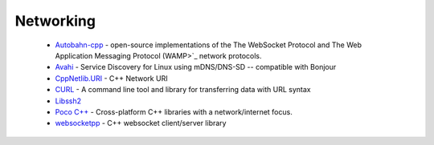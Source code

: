 .. spelling::

  mDNS
  DNS
  websocket

Networking
----------

 * `Autobahn-cpp <https://github.com/ruslo/hunter/wiki/pkg.autobahn-cpp>`_ -  open-source implementations of the The WebSocket Protocol and The Web Application Messaging Protocol (WAMP>`_ network protocols.
 * `Avahi <https://github.com/ruslo/hunter/wiki/pkg.avahi>`_ - Service Discovery for Linux using mDNS/DNS-SD -- compatible with Bonjour
 * `CppNetlib.URI <https://github.com/ruslo/hunter/wiki/pkg.cppnetlib.uri>`_ - C++ Network URI
 * `CURL <https://github.com/ruslo/hunter/wiki/pkg.curl>`_ - A command line tool and library for transferring data with URL syntax
 * `Libssh2 <https://github.com/ruslo/hunter/wiki/pkg.libssh2>`_
 * `Poco C++ <https://github.com/ruslo/hunter/wiki/pkg.pococpp>`_ - Cross-platform C++ libraries with a network/internet focus.
 * `websocketpp <https://github.com/ruslo/hunter/wiki/pkg.websocketpp>`_ - C++ websocket client/server library
